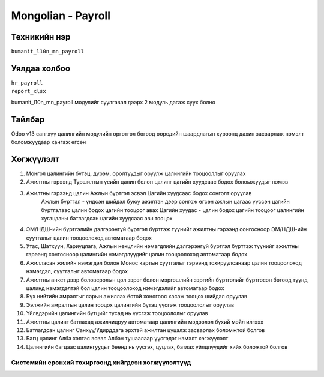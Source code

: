 *************
Mongolian - Payroll
*************

.. |

Техникийн нэр
=============

``bumanit_l10n_mn_payroll``

.. |

Уялдаа холбоо
=============
| ``hr_payroll``
| ``report_xlsx``
bumanit_l10n_mn_payroll модулийг суулгавал дээрх 2 модуль дагаж суух болно

Тайлбар
=======

Odoo v13 сангхүү цалингийн модулийн өргөтгөл бөгөөд өөрсдийн шаардлагын хүрээнд дахин засварлаж
нэмэлт боломжуудаар хангаж өгсөн


.. |

Хөгжүүлэлт
==========

1. Монгол цалингийн бүтэц, дүрэм, оролтуудыг оруулж цалингийн тооцооллыг оруулах
2. Ажилтны гэрээнд Туршилтын үеийн цалин болон цалинг цагийн хуудсаас бодох боломжуудыг нэмэв
3. Ажилтны гэрээнд цалин Ажлын бүртгэл эсвэл Цагийн хуудсаас бодох сонголт оруулав
    Ажлын бүртгэл - үндсэн шийдэл буюу ажилтан дээр сонгож өгсөн ажлын цагаас үүссэн цагийн бүртгэлээс цалин бодох цагийн тооцоог авах
    Цагийн хуудас - цалин бодох цагийн тооцоог цалингийн хугацааны батлагдсан цагийн хуудсаас авч тооцох
4. ЭМ/НДШ-ийн бүртгэлийн дэлгэрэнгүй бүртгэл бүртгэж түүнийг ажилтны гэрээнд сонгосноор ЭМ/НДШ-ийн суутгалыг цалин тооцоолоход автоматаар бодох
5. Утас, Шатхуун, Хариуцлага, Ажлын нөхцлийн нэмэгдлийн дэлгэрэнгүй бүртгэл бүртгэж түүнийг ажилтны гэрээнд сонгосноор цалингийн нэмэгдлүүдийг цалин тооцоолоход автоматаар бодох
6. Ажилласан жилийн нэмэгдэл болон Монос картын суутгалыг гэрээнд тохируулсанаар цалин тооцоолоход нэмэгдэл, суутгалыг автоматаар бодох
7. Ажилтны анкет дээр боловсролын цол зэрэг болон мэргэшлийн зэргийн бүртгэлийг бүртгэсэн бөгөөд түүнд цалинд нэмэгдэлтэй бол цалин тооцоолоход нэмэгдэлийг автоматаар бодох
8. Бүх нийтийн амралтыг сарын ажиллах ёстой хоногоос хасаж тооцох шийдэл оруулав
9. Ээлжийн амралтын цалин тооцох цалингийн бүтэц үүсгэж тооцоололыг оруулав
10. Үйлвдэрийн цалингийн бүтцийг тусад нь үүсгэж тооцоололыг оруулав
11. Ажилтны цалинг батлахад ажилчидруу автоматаар цалингийн мэдээлэл бүхий мэйл илгээх
12. Батлагдсан цалинг Санхүү/Удирддага эрхтэй ажилтан цуцалж засварлах боломжтой болгов
13. Багц цалинг Алба хэлтэс эсвэл Албан тушаалаар үүсгэдэг нэмэлт хөгжүүлэлт
14. Цалингийн багцаас цалингуудыг бөөнд нь үүсгэх, цуцлах, батлах үйлдлүүдийг хийх боложтой болгов

Системийн ерөнхий тохиргоонд хийгдсэн хөгжүүлэлтүүд
-------------------------------------------------------------
